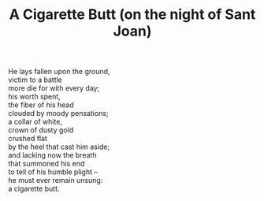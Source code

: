 :PROPERTIES:
:ID:       7A5F591A-872A-4477-A763-EACABAC0C38C
:SLUG:     a-cigarette-butt-on-the-night-of-sant-joan
:LOCATION: Spain
:EDITED:   [2004-03-22 Mon]
:END:
#+filetags: :poetry:
#+title: A Cigarette Butt (on the night of Sant Joan)

#+BEGIN_VERSE
He lays fallen upon the ground,
victim to a battle
more die for with every day;
his worth spent,
the fiber of his head
clouded by moody pensations;
a collar of white,
crown of dusty gold
crushed flat
by the heel that cast him aside;
and lacking now the breath
that summoned his end
to tell of his humble plight --
he must ever remain unsung:
a cigarette butt.
#+END_VERSE
